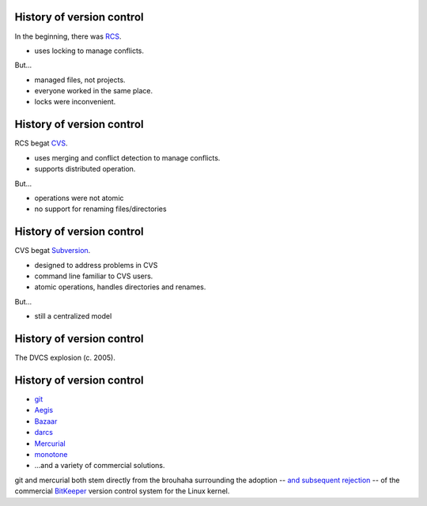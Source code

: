 History of version control
==========================

In the beginning, there was RCS_.

- uses locking to manage conflicts.

But...

- managed files, not projects.
- everyone worked in the same place.
- locks were inconvenient.

History of version control
==========================

RCS begat CVS_.

- uses merging and conflict detection to manage conflicts.
- supports distributed operation.

But...

- operations were not atomic
- no support for renaming files/directories

History of version control
==========================

CVS begat Subversion_.

- designed to address problems in CVS
- command line familiar to CVS users.
- atomic operations, handles directories and renames.

But...

- still a centralized model

History of version control
==========================

The DVCS explosion (c. 2005).

.. image:: kaboom.png
   :class: center
   :align: center
   :width: 600

History of version control
==========================

- git_
- Aegis_
- Bazaar_
- darcs_
- Mercurial_
- monotone_
- ...and a variety of commercial solutions.

.. container:: handout

   git and mercurial both stem directly from the brouhaha surrounding the
   adoption -- `and subsequent rejection`_ -- of the commercial BitKeeper_
   version control system for the Linux kernel.

.. _rcs: http://www.gnu.org/software/rcs/
.. _cvs: http://www.nongnu.org/cvs/
.. _subversion: http://subversion.tigris.org/
.. _git: http://git-scm.org/
.. _aegis: http://aegis.sourceforge.net/
.. _bazaar: http://bazaar.canonical.com/en/
.. _mercurial: http://mercurial.selenic.com/
.. _darcs: http://www.darcs.net/
.. _monotone: http://www.monotone.ca/
.. _and subsequent rejection: http://kerneltrap.org/node/4966
.. _bitkeeper: http://www.bitkeeper.com/
